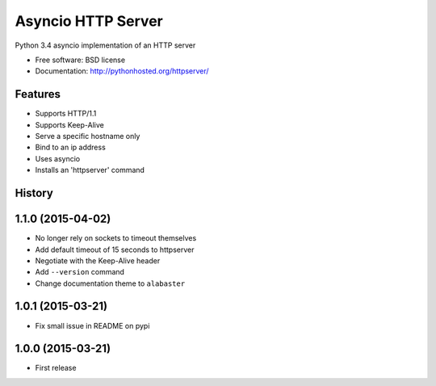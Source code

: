 ===============================
Asyncio HTTP Server
===============================

.. image:: https://img.shields.io/travis/thomwiggers/httpserver.svg
        :target: https://travis-ci.org/thomwiggers/httpserver

.. image:: https://img.shields.io/pypi/v/httpserver.svg
        :target: https://pypi.python.org/pypi/httpserver

Python 3.4 asyncio implementation of an HTTP server

* Free software: BSD license
* Documentation: http://pythonhosted.org/httpserver/

Features
--------

* Supports HTTP/1.1
* Supports Keep-Alive
* Serve a specific hostname only
* Bind to an ip address
* Uses asyncio
* Installs an 'httpserver' command




History
-------

1.1.0 (2015-04-02)
---------------------

* No longer rely on sockets to timeout themselves
* Add default timeout of 15 seconds to httpserver
* Negotiate with the Keep-Alive header
* Add ``--version`` command
* Change documentation theme to ``alabaster``

1.0.1 (2015-03-21)
---------------------
* Fix small issue in README on pypi

1.0.0 (2015-03-21)
---------------------

* First release


